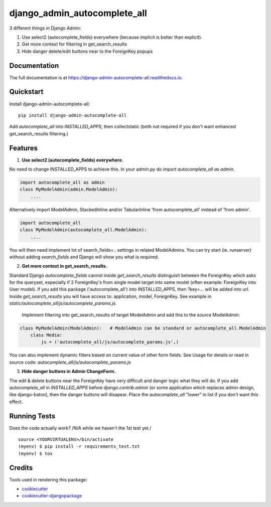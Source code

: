 =============================
django_admin_autocomplete_all
=============================

.. image:: https://badge.fury.io/py/django-admin-autocomplete-all.svg
    :target: https://badge.fury.io/py/django-admin-autocomplete-all

.. image:: https://travis-ci.org/pyutil/django-admin-autocomplete-all.svg?branch=master
    :target: https://travis-ci.org/pyutil/django-admin-autocomplete-all

.. image:: https://codecov.io/gh/pyutil/django-admin-autocomplete-all/branch/master/graph/badge.svg
    :target: https://codecov.io/gh/pyutil/django-admin-autocomplete-all

3 different things in Django Admin:

1) Use select2 (autocomplete_fields) everywhere (because implicit is better than explicit).

2) Get more context for filtering in get_search_results

3) Hide danger delete/edit buttons near to the ForeignKey popups


Documentation
-------------

The full documentation is at https://django-admin-autocomplete-all.readthedocs.io.

Quickstart
----------

Install django-admin-autocomplete-all::

    pip install django-admin-autocomplete-all

Add `autocomplete_all` into `INSTALLED_APPS`, then collectstatic (both not required if you don't want enhanced get_search_results filtering.)

Features
--------

(1) **Use select2 (autocomplete_fields) everywhere.**

No need to change INSTALLED_APPS to achieve this.
In your admin.py do `import autocomplete_all as admin`.

.. code-block:: python

    import autocomplete_all as admin
    class MyModelAdmin(admin.ModelAdmin):
        ....

Alternatively import ModelAdmin, StackedInline and/or TabularInline 'from autocomplete_all' instead of 'from admin'.

.. code-block:: python

    import autocomplete_all
    class MyModelAdmin(autocomplete_all.ModelAdmin):
        ....

You will then need implement lot of search_fields=.. settings in related ModelAdmins.
You can try start (ie. runserver) without adding `search_fields` and Django will show you what is required.


(2) **Get more context in get_search_results.**

Standard Django `autocomplete_fields` cannot inside `get_search_results` distinguish between the ForeignKey which asks for the queryset,
especially if 2 ForeignKey's from single model target into same model (often example: ForeignKey into User model).
If you add this package ('autocomplete_all') into INSTALLED_APPS, then ?key=... will be added into url.
Inside `get_search_results` you will have access to: application, model, ForeignKey.
See example in `static/autocomplete_all/js/autocomplete_params.js`.

 Implement filtering into get_search_results of target ModelAdmin and add this to the source ModelAdmin:

.. code-block:: python

    class MyModelAdmin(ModelAdmin):   # ModelAdmin can be standard or autocomplete_all.ModelAdmin
        class Media:
            js = ('autocomplete_all/js/autocomplete_params.js',)

You can also implement dynamic filters based on current value of other form fields.
See Usage for details or read in source code: `autocomplete_all/js/autocomplete_params.js`

(3) **Hide danger buttons in Admin ChangeForm.**

The edit & delete buttons near the ForeignKey have very difficult and danger logic what they will do.
If you add `autocomplete_all` in `INSTALLED_APPS` before `django.contrib.admin` (or some application which replaces admin design, like django-baton),
then the danger buttons will disapear. Place the `autocomplete_all` "lower" in list if you don't want this effect.


Running Tests
-------------

Does the code actually work? /N/A while we haven't the 1st test yet./

::

    source <YOURVIRTUALENV>/bin/activate
    (myenv) $ pip install -r requirements_test.txt
    (myenv) $ tox

Credits
-------

Tools used in rendering this package:

*  cookiecutter_
*  `cookiecutter-djangopackage`_

.. _cookiecutter: https://github.com/audreyr/cookiecutter
.. _`cookiecutter-djangopackage`: https://github.com/pydanny/cookiecutter-djangopackage
